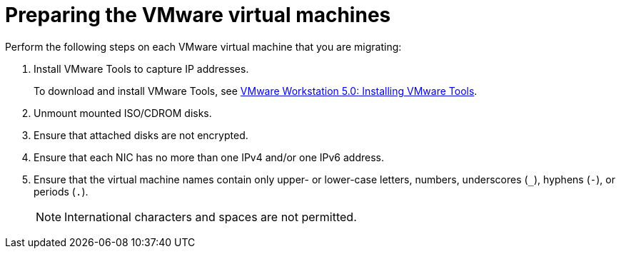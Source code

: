 // Module included in the following assemblies:
//
// IMS_1.1/master.adoc
// IMS_1.2/master.adoc
[id="Preparing_the_vmware_virtual_machines_for_{context}"]
= Preparing the VMware virtual machines

Perform the following steps on each VMware virtual machine that you are migrating:

. Install VMware Tools to capture IP addresses.
+
To download and install VMware Tools, see link:https://www.vmware.com/support/ws5/doc/new_guest_tools_ws.html[VMware Workstation 5.0: Installing VMware Tools].

. Unmount mounted ISO/CDROM disks.
. Ensure that attached disks are not encrypted.
. Ensure that each NIC has no more than one IPv4 and/or one IPv6 address.
. Ensure that the virtual machine names contain only upper- or lower-case letters, numbers, underscores (`_`), hyphens (`-`), or periods (`.`).
+
[NOTE]
====
International characters and spaces are not permitted.
====

ifdef::rhv_1-1_vddk,rhv_1-2_vddk,rhv_1-3_vddk[]
. Ensure that the virtual machine names do not duplicate names of virtual machines in the Red Hat Virtualization environment.
endif::rhv_1-1_vddk,rhv_1-2_vddk,rhv_1-3_vddk[]
ifdef::osp_1-1_vddk,osp_1-2_vddk,osp_1-3_vddk[]
. Ensure that the virtual machine names do not duplicate names of virtual machines in the Red Hat OpenStack Platform tenant.
endif::osp_1-1_vddk,osp_1-2_vddk,osp_1-3_vddk[]
